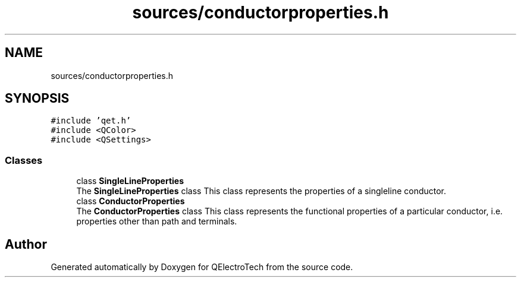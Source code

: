 .TH "sources/conductorproperties.h" 3 "Thu Aug 27 2020" "Version 0.8-dev" "QElectroTech" \" -*- nroff -*-
.ad l
.nh
.SH NAME
sources/conductorproperties.h
.SH SYNOPSIS
.br
.PP
\fC#include 'qet\&.h'\fP
.br
\fC#include <QColor>\fP
.br
\fC#include <QSettings>\fP
.br

.SS "Classes"

.in +1c
.ti -1c
.RI "class \fBSingleLineProperties\fP"
.br
.RI "The \fBSingleLineProperties\fP class This class represents the properties of a singleline conductor\&. "
.ti -1c
.RI "class \fBConductorProperties\fP"
.br
.RI "The \fBConductorProperties\fP class This class represents the functional properties of a particular conductor, i\&.e\&. properties other than path and terminals\&. "
.in -1c
.SH "Author"
.PP 
Generated automatically by Doxygen for QElectroTech from the source code\&.
